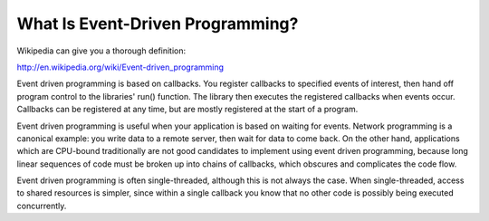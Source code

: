 =================================
What Is Event-Driven Programming?
=================================

Wikipedia can give you a thorough definition:

http://en.wikipedia.org/wiki/Event-driven_programming

Event driven programming is based on callbacks.  You register callbacks to
specified events of interest, then hand off program control to the libraries'
run() function.  The library then executes the registered callbacks when
events occur.  Callbacks can be registered at any time, but are mostly registered
at the start of a program.

Event driven programming is useful when your application is based on waiting
for events.  Network programming is a canonical example:  you write data to a
remote server, then wait for data to come back.  On the other hand, applications
which are CPU-bound traditionally are not good candidates to implement using
event driven programming, because long linear sequences of code must be broken
up into chains of callbacks, which obscures and complicates the code flow.

Event driven programming is often single-threaded, although this is not always
the case.  When single-threaded, access to shared resources is simpler, since
within a single callback you know that no other code is possibly being executed
concurrently.
